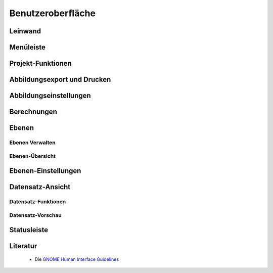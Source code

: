 .. _interface:

Benutzeroberfläche
==================


Leinwand
--------


.. figure:: ../_static/interface_overview.png
    :width: 400px
    :align: center
    :alt: screenshot of the whole graphical user interface

    -

Menüleiste
----------

.. figure:: ../_static/interface_menubar.png
    :width: 400px
    :align: center
    :alt: screenshot with the menubar highlighted

    -

.. figure:: ../_static/interface_menubar_views.png
    :width: 400px
    :align: center
    :alt: screenshot with the project menu for views highlighted

    -

Projekt-Funktionen
------------------

.. figure:: ../_static/interface_project_functions.png
    :width: 400px
    :align: center
    :alt: screenshot with the project functions highlighted

    -

Abbildungsexport und Drucken
----------------------------

.. figure:: ../_static/interface_print.png
    :width: 400px
    :align: center
    :alt: screenshot with the printing and image export button highlighted

    -

.. figure:: ../_static/interface_image_dialog.png
    :width: 400px
    :align: center
    :alt: screenshot with the image-export dialog highlighted

    -

Abbildungseinstellungen
-----------------------

.. figure:: ../_static/interface_plot_settings.png
    :width: 400px
    :align: center
    :alt: screenshot with the plot settings button highlighted

    -

.. figure:: ../_static/interface_plot_settings_dialog.png
    :width: 400px
    :align: center
    :alt: screenshot with the plot settings dialog highlighted

    -

Berechnungen
------------

.. figure:: ../_static/interface_calculations.png
    :width: 400px
    :align: center
    :alt: screenshot highlighting the buttons that execute stereonet operations

    -

Ebenen
------

Ebenen Verwalten
^^^^^^^^^^^^^^^^

.. figure:: ../_static/interface_layer_operations.png
    :width: 400px
    :align: center
    :alt: screenshot highlighting the buttons for layer operations

    -

.. _layer-view:

Ebenen-Übersicht
^^^^^^^^^^^^^^^^

.. figure:: ../_static/interface_layer_view.png
    :width: 400px
    :align: center
    :alt: screenshot highlighting the layer view

    -

.. _layer-settings-dialog:

Ebenen-Einstellungen
--------------------

.. figure:: ../_static/interface_layer_settings.png
    :width: 400px
    :align: center
    :alt: screenshot highlighting the layer settings dialog

    -

.. figure:: ../_static/interface_color_dialog.png
    :width: 400px
    :align: center
    :alt: screenshot highlighting the color-chooser dialog

    -

Datensatz-Ansicht
-----------------

Datensatz-Funktionen
^^^^^^^^^^^^^^^^^^^^

.. figure:: ../_static/interface_data_operations.png
    :width: 400px
    :align: center
    :alt: screenshot highlighting the menubar for data-operations

    -

Datensatz-Vorschau
^^^^^^^^^^^^^^^^^^

.. figure:: ../_static/interface_data_view.png
    :width: 400px
    :align: center
    :alt: screenshot highlighting the data-view

    -

Statusleiste
------------

.. figure:: ../_static/interface_statusbar.png
    :width: 400px
    :align: center
    :alt: screenshot highlighting the statusbar and the dip-direction and dip indicator

    -

Literatur
---------

 - Die `GNOME Human Interface Guidelines <https://developer.gnome.org/hig/stable/>`_


